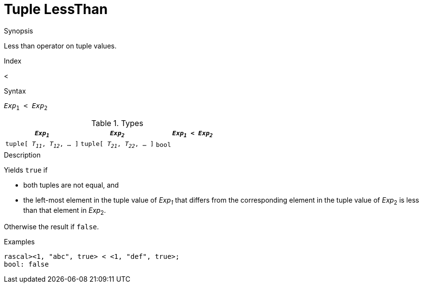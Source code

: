 
[[Tuple-LessThan]]
# Tuple LessThan
:concept: Expressions/Values/Tuple/LessThan

.Synopsis
Less than operator on tuple values.

.Index
<

.Syntax
`_Exp_~1~ < _Exp_~2~`

.Types


|====
| `_Exp~1~_`                      |  `_Exp~2~_`                      | `_Exp~1~_ < _Exp~2~_` 

| `tuple[ _T~11~_, _T~12~_, ... ]` |  `tuple[ _T~21~_, _T~22~_, ... ]` | `bool`               
|====

.Function

.Description
Yields `true` if 

*  both tuples are not equal, and
*  the left-most element in the tuple value of _Exp~1~_ that differs from the corresponding element in the tuple 
value of _Exp_~2~ is less than that element in _Exp_~2~.


Otherwise the result if `false`.

.Examples
[source,rascal-shell]
----
rascal><1, "abc", true> < <1, "def", true>;
bool: false
----

.Benefits

.Pitfalls


:leveloffset: +1

:leveloffset: -1